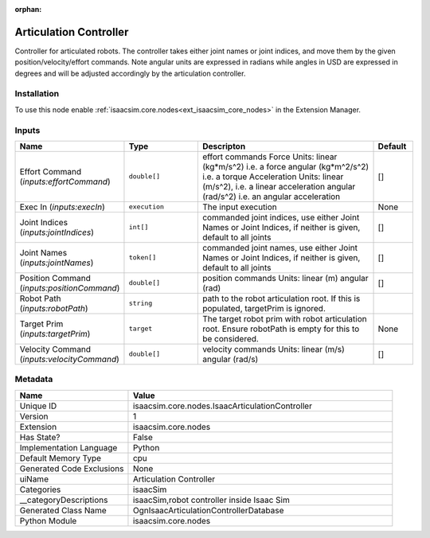 .. _isaacsim_core_nodes_IsaacArticulationController_1:

.. _isaacsim_core_nodes_IsaacArticulationController:

.. ================================================================================
.. THIS PAGE IS AUTO-GENERATED. DO NOT MANUALLY EDIT.
.. ================================================================================

:orphan:

.. meta::
    :title: Articulation Controller
    :keywords: lang-en omnigraph node isaacSim nodes isaac-articulation-controller


Articulation Controller
=======================

.. <description>

Controller for articulated robots. The controller takes either joint names or joint indices, and move them by the given position/velocity/effort commands. Note angular units are expressed in radians while angles in USD are expressed in degrees and will be adjusted accordingly by the articulation controller.

.. </description>


Installation
------------

To use this node enable :ref:`isaacsim.core.nodes<ext_isaacsim_core_nodes>` in the Extension Manager.


Inputs
------
.. csv-table::
    :header: "Name", "Type", "Descripton", "Default"
    :widths: 20, 20, 50, 10

    "Effort Command (*inputs:effortCommand*)", "``double[]``", "effort commands Force Units:       linear (kg*m/s^2) i.e. a force     angular (kg*m^2/s^2) i.e. a torque Acceleration Units:     linear (m/s^2), i.e. a linear acceleration     angular (rad/s^2) i.e. an angular acceleration", "[]"
    "Exec In (*inputs:execIn*)", "``execution``", "The input execution", "None"
    "Joint Indices (*inputs:jointIndices*)", "``int[]``", "commanded joint indices, use either Joint Names or Joint Indices, if neither is given, default to all joints", "[]"
    "Joint Names (*inputs:jointNames*)", "``token[]``", "commanded joint names, use either Joint Names or Joint Indices, if neither is given, default to all joints", "[]"
    "Position Command (*inputs:positionCommand*)", "``double[]``", "position commands Units:     linear (m)     angular (rad)", "[]"
    "Robot Path (*inputs:robotPath*)", "``string``", "path to the robot articulation root. If this is populated, targetPrim is ignored.", ""
    "Target Prim (*inputs:targetPrim*)", "``target``", "The target robot prim with robot articulation root. Ensure robotPath is empty for this to be considered.", "None"
    "Velocity Command (*inputs:velocityCommand*)", "``double[]``", "velocity commands Units:     linear (m/s)     angular (rad/s)", "[]"


Metadata
--------
.. csv-table::
    :header: "Name", "Value"
    :widths: 30,70

    "Unique ID", "isaacsim.core.nodes.IsaacArticulationController"
    "Version", "1"
    "Extension", "isaacsim.core.nodes"
    "Has State?", "False"
    "Implementation Language", "Python"
    "Default Memory Type", "cpu"
    "Generated Code Exclusions", "None"
    "uiName", "Articulation Controller"
    "Categories", "isaacSim"
    "__categoryDescriptions", "isaacSim,robot controller inside Isaac Sim"
    "Generated Class Name", "OgnIsaacArticulationControllerDatabase"
    "Python Module", "isaacsim.core.nodes"

